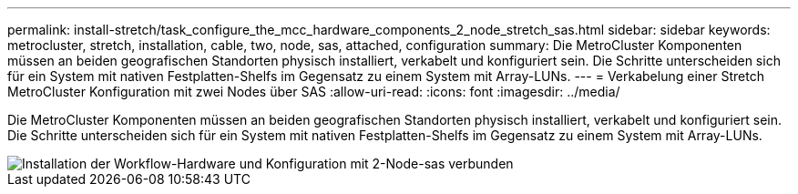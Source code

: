 ---
permalink: install-stretch/task_configure_the_mcc_hardware_components_2_node_stretch_sas.html 
sidebar: sidebar 
keywords: metrocluster, stretch, installation, cable, two, node, sas, attached, configuration 
summary: Die MetroCluster Komponenten müssen an beiden geografischen Standorten physisch installiert, verkabelt und konfiguriert sein. Die Schritte unterscheiden sich für ein System mit nativen Festplatten-Shelfs im Gegensatz zu einem System mit Array-LUNs. 
---
= Verkabelung einer Stretch MetroCluster Konfiguration mit zwei Nodes über SAS
:allow-uri-read: 
:icons: font
:imagesdir: ../media/


[role="lead"]
Die MetroCluster Komponenten müssen an beiden geografischen Standorten physisch installiert, verkabelt und konfiguriert sein. Die Schritte unterscheiden sich für ein System mit nativen Festplatten-Shelfs im Gegensatz zu einem System mit Array-LUNs.

image::../media/workflow_hardware_installation_and_configuration_2_node_sas_attached.gif[Installation der Workflow-Hardware und Konfiguration mit 2-Node-sas verbunden]
